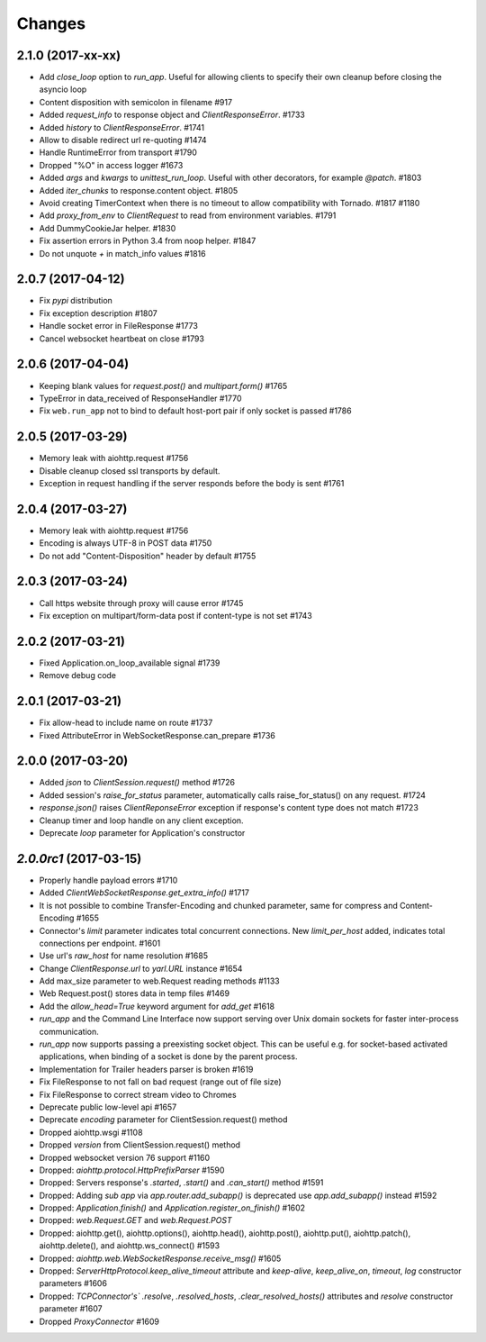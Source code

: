Changes
=======


2.1.0 (2017-xx-xx)
------------------

- Add `close_loop` option to `run_app`. Useful for allowing clients to specify their own cleanup before closing the asyncio loop

- Content disposition with semicolon in filename #917

- Added `request_info` to response object and `ClientResponseError`. #1733

- Added `history` to `ClientResponseError`. #1741

- Allow to disable redirect url re-quoting #1474

- Handle RuntimeError from transport #1790

- Dropped "%O" in access logger #1673

- Added `args` and `kwargs` to `unittest_run_loop`. Useful with other decorators, for example `@patch`. #1803

- Added `iter_chunks` to response.content object. #1805

- Avoid creating TimerContext when there is no timeout to allow compatibility with Tornado. #1817 #1180

- Add `proxy_from_env` to `ClientRequest` to read from environment variables. #1791

- Add DummyCookieJar helper. #1830

- Fix assertion errors in Python 3.4 from noop helper. #1847

- Do not unquote `+` in match_info values #1816


2.0.7 (2017-04-12)
------------------

- Fix *pypi* distribution

- Fix exception description #1807

- Handle socket error in FileResponse #1773

- Cancel websocket heartbeat on close #1793


2.0.6 (2017-04-04)
------------------

- Keeping blank values for `request.post()` and `multipart.form()` #1765

- TypeError in data_received of ResponseHandler #1770

- Fix ``web.run_app`` not to bind to default host-port pair if only socket is
  passed #1786


2.0.5 (2017-03-29)
------------------

- Memory leak with aiohttp.request #1756

- Disable cleanup closed ssl transports by default.

- Exception in request handling if the server responds before the body is sent #1761


2.0.4 (2017-03-27)
------------------

- Memory leak with aiohttp.request #1756

- Encoding is always UTF-8 in POST data #1750

- Do not add "Content-Disposition" header by default #1755


2.0.3 (2017-03-24)
------------------

- Call https website through proxy will cause error #1745

- Fix exception on multipart/form-data post if content-type is not set #1743


2.0.2 (2017-03-21)
------------------

- Fixed Application.on_loop_available signal #1739

- Remove debug code


2.0.1 (2017-03-21)
------------------

- Fix allow-head to include name on route #1737

- Fixed AttributeError in WebSocketResponse.can_prepare #1736


2.0.0 (2017-03-20)
------------------

- Added `json` to `ClientSession.request()` method #1726

- Added session's `raise_for_status` parameter, automatically calls raise_for_status() on any request. #1724

- `response.json()` raises `ClientReponseError` exception if response's
  content type does not match #1723

- Cleanup timer and loop handle on any client exception.

- Deprecate `loop` parameter for Application's constructor


`2.0.0rc1` (2017-03-15)
-----------------------

- Properly handle payload errors #1710

- Added `ClientWebSocketResponse.get_extra_info()` #1717

- It is not possible to combine Transfer-Encoding and chunked parameter,
  same for compress and Content-Encoding #1655

- Connector's `limit` parameter indicates total concurrent connections.
  New `limit_per_host` added, indicates total connections per endpoint. #1601

- Use url's `raw_host` for name resolution #1685

- Change `ClientResponse.url` to `yarl.URL` instance #1654

- Add max_size parameter to web.Request reading methods #1133

- Web Request.post() stores data in temp files #1469

- Add the `allow_head=True` keyword argument for `add_get` #1618

- `run_app` and the Command Line Interface now support serving over
  Unix domain sockets for faster inter-process communication.

- `run_app` now supports passing a preexisting socket object. This can be useful
  e.g. for socket-based activated applications, when binding of a socket is
  done by the parent process.

- Implementation for Trailer headers parser is broken #1619

- Fix FileResponse to not fall on bad request (range out of file size)

- Fix FileResponse to correct stream video to Chromes

- Deprecate public low-level api #1657

- Deprecate `encoding` parameter for ClientSession.request() method

- Dropped aiohttp.wsgi #1108

- Dropped `version` from ClientSession.request() method

- Dropped websocket version 76 support #1160

- Dropped: `aiohttp.protocol.HttpPrefixParser`  #1590

- Dropped: Servers response's `.started`, `.start()` and `.can_start()` method  #1591

- Dropped:  Adding `sub app` via `app.router.add_subapp()` is deprecated
  use `app.add_subapp()` instead #1592

- Dropped: `Application.finish()` and `Application.register_on_finish()`  #1602

- Dropped: `web.Request.GET` and `web.Request.POST`

- Dropped: aiohttp.get(), aiohttp.options(), aiohttp.head(),
  aiohttp.post(), aiohttp.put(), aiohttp.patch(), aiohttp.delete(), and
  aiohttp.ws_connect() #1593

- Dropped: `aiohttp.web.WebSocketResponse.receive_msg()` #1605

- Dropped: `ServerHttpProtocol.keep_alive_timeout` attribute and
  `keep-alive`, `keep_alive_on`, `timeout`, `log` constructor parameters #1606

- Dropped: `TCPConnector's`` `.resolve`, `.resolved_hosts`, `.clear_resolved_hosts()`
  attributes and `resolve` constructor  parameter #1607

- Dropped `ProxyConnector` #1609
